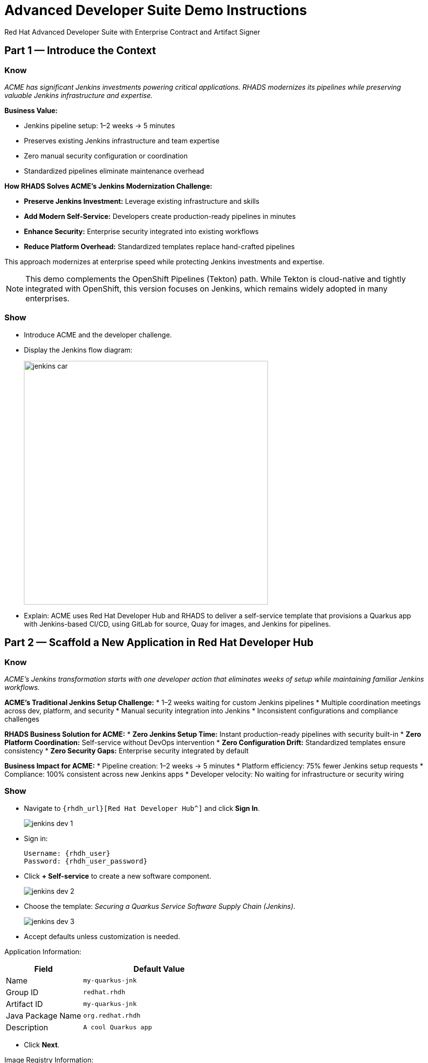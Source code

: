 = Advanced Developer Suite Demo Instructions
Red Hat Advanced Developer Suite with Enterprise Contract and Artifact Signer
:source-highlighter: rouge
:toc: macro
:toclevels: 1

== Part 1 — Introduce the Context

=== Know
_ACME has significant Jenkins investments powering critical applications. RHADS modernizes its pipelines while preserving valuable Jenkins infrastructure and expertise._

**Business Value:**

* Jenkins pipeline setup: 1–2 weeks → 5 minutes
* Preserves existing Jenkins infrastructure and team expertise
* Zero manual security configuration or coordination
* Standardized pipelines eliminate maintenance overhead

**How RHADS Solves ACME's Jenkins Modernization Challenge:**

* **Preserve Jenkins Investment:** Leverage existing infrastructure and skills
* **Add Modern Self-Service:** Developers create production-ready pipelines in minutes
* **Enhance Security:** Enterprise security integrated into existing workflows
* **Reduce Platform Overhead:** Standardized templates replace hand-crafted pipelines

This approach modernizes at enterprise speed while protecting Jenkins investments and expertise.

[NOTE]
====
This demo complements the OpenShift Pipelines (Tekton) path. While Tekton is cloud-native and tightly integrated with OpenShift, this version focuses on Jenkins, which remains widely adopted in many enterprises.
====

=== Show
* Introduce ACME and the developer challenge.
* Display the Jenkins flow diagram:
+
image::jenkins_car.jpg[align="center",width=500]
* Explain: ACME uses Red Hat Developer Hub and RHADS to deliver a self-service template that provisions a Quarkus app with Jenkins-based CI/CD, using GitLab for source, Quay for images, and Jenkins for pipelines.

== Part 2 — Scaffold a New Application in Red Hat Developer Hub

=== Know
_ACME's Jenkins transformation starts with one developer action that eliminates weeks of setup while maintaining familiar Jenkins workflows._

**ACME's Traditional Jenkins Setup Challenge:**
* 1–2 weeks waiting for custom Jenkins pipelines
* Multiple coordination meetings across dev, platform, and security
* Manual security integration into Jenkins
* Inconsistent configurations and compliance challenges

**RHADS Business Solution for ACME:**
* **Zero Jenkins Setup Time:** Instant production-ready pipelines with security built-in
* **Zero Platform Coordination:** Self-service without DevOps intervention
* **Zero Configuration Drift:** Standardized templates ensure consistency
* **Zero Security Gaps:** Enterprise security integrated by default

**Business Impact for ACME:**
* Pipeline creation: 1–2 weeks → 5 minutes
* Platform efficiency: 75% fewer Jenkins setup requests
* Compliance: 100% consistent across new Jenkins apps
* Developer velocity: No waiting for infrastructure or security wiring

=== Show
* Navigate to `{rhdh_url}[Red Hat Developer Hub^]` and click *Sign In*.
+
image::jenkins-dev-1.png[]
* Sign in:
+
[subs=attributes+]
----
Username: {rhdh_user}
Password: {rhdh_user_password}
----
* Click **+ Self-service** to create a new software component.
+
image::jenkins-dev-2.png[]
* Choose the template: _Securing a Quarkus Service Software Supply Chain (Jenkins)_.
+
image::jenkins-dev-3.png[]
* Accept defaults unless customization is needed.

Application Information:

[cols="1,2",options="header"]
|===
| Field | Default Value
| Name | `my-quarkus-jnk`
| Group ID | `redhat.rhdh`
| Artifact ID | `my-quarkus-jnk`
| Java Package Name | `org.redhat.rhdh`
| Description | `A cool Quarkus app`
|===

* Click *Next*.

Image Registry Information:

[cols="1,2",options="header"]
|===
| Field | Default Value
| Image Registry | `Quay`
| Organization | `tssc`
|===

* Click *Next*.

Repository Information:

[cols="1,2",options="header"]
|===
| Field | Default Value
| Source Repo | `GitLab`
| Repo Owner | `development`
| Verify Commits | `enabled`
|===

* Click *Review*, then *Create*.
+
image::jenkins-dev-5.png[]

[TIP]
====
This step does more than generate code. The template:
* Initializes source and GitOps repos in GitLab
* Configures GitLab webhooks to trigger Jenkins
* Commits Jenkinsfiles and Kubernetes manifests
* Registers the component in the Developer Hub catalog
* Optionally triggers the initial CI/CD run if *Verify Commits* is disabled
====

[NOTE]
====
`Verify Commits` enables signing and verification via `gitsign` with Red Hat's Trusted Software Supply Chain.
====

== Part 3 — Make a Code Change in OpenShift Dev Spaces

=== Know
_ACME must maintain velocity while meeting enterprise security requirements. RHADS makes secure development seamless within familiar Jenkins workflows._

**Enterprise Security Requirements:**
* Commit traceability to a specific developer
* No unsigned code in pipelines
* Complete audit trails
* Seamless integration with Jenkins

**RHADS Benefits:**
* **Invisible Security:** Signing happens in the normal flow
* **No Velocity Loss:** Security enhances productivity
* **Built-in Compliance:** Real-time audit evidence
* **Jenkins Integration:** Works with current expertise

[NOTE]
====
If *Verify Commits* was enabled, a signed commit is required to trigger the pipeline.
====

=== Show
* In Developer Hub, open the *Catalog* and select `my-quarkus-jnk`.
+
image::jenkins-dev-6.png[]
* Open the component *Overview* page and click *OpenShift Dev Spaces*.
+
image::jenkins-dev-7.png[]
* If redirected, click *Log in with OpenShift*.
+
image::jenkins-dev-8.png[]
* Sign in:
+
[subs=attributes+]
----
Username: {rhdh_user}
Password: {rhdh_user_password}
----
* Click *Allow selected permissions* when prompted.
+
image::jenkins-dev-9.png[]
* Trust the repository when prompted and click *Continue*.
+
image::jenkins-dev-10.png[]
* When asked to authenticate with GitLab:
+
[subs=attributes+]
----
Username: {gitlab_user}
Password: {gitlab_user_password}
----
+
image::jenkins-dev-11.png[]
* Click *Authorize devspaces*.
+
image::jenkins-dev-12.png[]
* Wait for the workspace to load VS Code. Trust all workspaces/authors if prompted.
+
image::jenkins-dev-13.png[]

In Dev Spaces:
* Open `my-quarkus-jnk/docs/index.md`.
* Add a new line (for example, `This is a test edit.`).
* Open the integrated terminal:
  * `Terminal → New Terminal`
+
image::jenkins-dev-14.png[]

Stage, commit, sign, and push:

[source,bash]
----
git add .
git commit -m "Update"
----

* The terminal shows a `gitsign` URL.
+
image::jenkins-dev-15.png[]
* Open the URL, authenticate with `{rhdh_user}` / `{rhdh_user_password}`, and copy the code.
+
image::jenkins-dev-16.png[]
* Paste the code into the terminal to complete signing. Allow paste if prompted.
+
image::jenkins-dev-17.png[]

[source,bash]
----
git push
----

This push triggers the CI/CD pipeline via GitLab webhook.

[NOTE]
====
A signed commit is required when *Verify Commits* is enabled.
====

== Part 4 — What Happens Behind the Scenes

=== Know
_A simple code change triggers enterprise automation that eliminates weeks of manual work while enforcing security and compliance._

**Business Value:**
* Setup time: weeks → minutes
* Eliminates manual handoffs and configuration
* Standardizes security across applications
* Scales platform teams across many dev teams

== Part 5 — Show the Build Pipeline (Jenkins)

=== Know
_ACME's leadership wants to see that their Jenkins investment can deliver modern security and compliance without leaving familiar workflows._

**Business Value of Enhanced Jenkins Pipelines:**
* Preserve Jenkins investment and expertise
* Add modern supply chain security and compliance
* Maintain familiar interfaces and operational continuity
* Generate real-time audit evidence

You should see three pipeline runs in Developer Hub: `maven-ci-build`, `promote-to-stage`, and `promote-to-prod`. Open `maven-ci-build` in Jenkins Blue Ocean for a visual walkthrough.

=== Show
* In Developer Hub, open the *CI* tab for `my-quarkus-jnk`.
* Verify the three pipeline runs:
  * `maven-ci-build`
  * `promote-to-stage`
  * `promote-to-prod`
+
image::jenkins-dev-18.png[]
* Click *View build* to open Jenkins, then *Open Blue Ocean*.
+
image::jenkins-dev-19.png[]

=== Brief Note on Pipelines as Code

=== Know
_Pipelines are versioned with the application code, enabling transparency, consistency, and adaptability._

**Benefits:**
* Transparent: developers see how builds work
* Consistent: shared structure across projects
* Adaptable: changes tracked like code

* For developers: faster iteration without tickets
* For platform/security teams: standards enforced via shared libraries and templates

== Part 6 — Jenkins Pipeline Tasks

=== Know
_The pipeline stages show how enterprise security integrates into familiar Jenkins patterns._

**Business Value of Each Stage:**
* Familiar Jenkins interface with enhanced security
* Automatic compliance for SOC 2 and PCI
* Operational continuity and knowledge preservation

image::jenkins-dev-20.png[]

Guide the audience through each stage.

=== Show
* Click through these stages in Jenkins:
  * `verify-commit` (if present)
  * `mvn package`
  * `init`
  * `build`
  * `deploy-and-upload-to-tpa` (parallel)
  * `acs` (parallel)
  * `summary`
* Open the `Jenkinsfile` in the root of the GitLab repo for `my-quarkus-jnk`.

=== Stage: verify-commit (optional)

==== Know
_Automatic commit verification enforces traceability and authenticity._

**Business Value:**
* Compliance automation within Jenkins
* Invisible security for developers
* Complete audit readiness

Verifies signed commit authenticity with `gitsign` and RHTAS. Appears only when *Verify Commits* is enabled.

=== Stage: mvn package

==== Know
_Familiar Maven build enhanced with dependency tracking and security scanning._

**Business Value:**
* Process continuity with added insights
* Risk management for dependencies
* Build provenance for audits

Runs `mvn package` to compile and produce the Quarkus JAR.

=== Stage: init

==== Know
_Standardized initialization eliminates configuration drift._

**Business Value:**
* Consistency across pipelines
* Reduced maintenance via shared library
* Predictable behavior

Prepares environment variables and shared context using the `rhtap` Jenkins library.

=== Stage: build

==== Know
_Container build adds signing and provenance automatically._

**Business Value:**
* Security automation for images
* Compliance confidence via cryptographic proof
* Enhanced Jenkins process without disruption

Builds container with `buildah`, signs with `cosign`, and generates provenance.

=== Stage: deploy-and-upload-to-tpa (parallel)

==== Know
_Automatic GitOps updates and SBOM management without manual Jenkins coordination._

**Business Value:**
* Automated deployment through GitOps
* SBOM tracking for vulnerabilities and audits
* Reduced platform handoffs

* *deploy*: updates the GitOps repo with new image tag, triggering Argo CD for dev deployment.
* *upload_sbom_to_trustification*: uploads SBOM to Red Hat Trusted Profile Analyzer (TPA).

Visit `{tpa_url}[Red Hat Trusted Profile Analyzer^]` with `{tpa_user}` / `{tpa_user_password}`.

=== Stage: acs (parallel)

==== Know
_Security validation catches issues before production exposure._

**Business Value:**
* Risk prevention within Jenkins
* Policy enforcement by default
* Avoidance of costly incidents

* *acs_deploy_check*: verifies Kubernetes manifests
* *acs_image_check*: enforces image policy
* *acs_image_scan*: scans for vulnerabilities with RHACS

Visit `{acs_url}[Red Hat Advanced Cluster Security^]` with `{acs_admin_user}` / `{acs_admin_password}`.

=== Stage: summary

==== Know
_Comprehensive summary centralizes build and security status in Jenkins._

**Business Value:**
* Operational visibility
* Audit evidence
* Team efficiency

Summarizes build status and key artifacts, leveraging reusable `rhtap` library functions.

== Part 7 — Summary

=== Know
* ACME created a new Quarkus service via Developer Hub
* Jenkins CI/CD pipeline was pre-configured and triggered automatically
* Commits were signed and verified
* Images were built, signed, scanned, and attested
* Deployment to development occurred through GitOps

== Part 8 — Wrap-Up

=== Know
_ACME's Jenkins transformation shows how enterprises can enhance investments while achieving modern security and speed._

**Business Results for ACME:**
* Investment protection: Jenkins enhanced, not replaced
* Velocity increase: setup from weeks to minutes
* Security enhancement: enterprise-grade security by default
* Team satisfaction: familiar Jenkins with modern self-service
* Platform efficiency: 75% fewer setup requests
* Compliance automation: SOC 2 and PCI readiness built-in

**Key Takeaways**
* Secure-by-default delivery
* Streamlined developer onboarding
* Governance through automation
* Platform scaling with templates and shared pipelines
* Full transparency and traceability
* End-to-end toolchain integration across GitLab, Quay, Jenkins, and RHACS

**Optional Enhancements**
* Explore the Developer Hub Catalog entry for metadata and links
* Follow the commit link to GitLab and the CI link to Jenkins
* Show template flexibility for other stacks such as Python, Node.js, or Spring Boot
* Highlight cross-team collaboration on templates and policies
